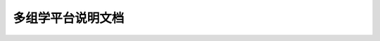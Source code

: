 多组学平台说明文档 
=================================
 
 .. toctree::
            :maxdepth: 2

    SingleCellPlatform/contents
    RNAPlatform/contents

